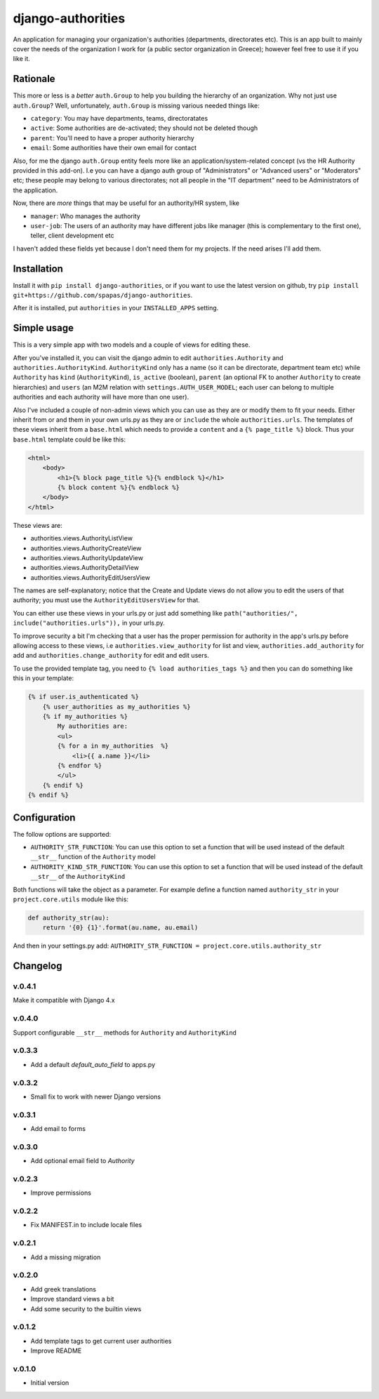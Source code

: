 ==================
django-authorities
==================

An application for managing your organization's authorities (departments, directorates etc). This is an app built to mainly cover the needs of the organization I work for (a public sector organization in Greece); however feel free to use it if you like it.

Rationale
=========

This more or less is a *better* ``auth.Group`` to help you building the hierarchy of an organization. Why not just use ``auth.Group``? Well, unfortunately, ``auth.Group`` is missing various needed things like:

* ``category``: You may have departments, teams, directoratates
* ``active``: Some authorities are de-activated; they should not be deleted though
* ``parent``: You'll need to have a proper authority hierarchy
* ``email``: Some authorities have their own email for contact

Also, for me the django ``auth.Group`` entity feels more like an application/system-related concept (vs the HR Authority provided in this add-on). I.e you can have a django auth group of "Administrators" or "Advanced users" or "Moderators" etc; these people may belong to various directorates; not all people in the "IT department" need to be Administrators of the application.

Now, there are *more* things that may be useful for an authority/HR system, like

* ``manager``: Who manages the authority
* ``user-job``: The users of an authority may have different jobs like manager (this is complementary to the first one), teller, client development etc

I haven't added these fields yet because I don't need them for my projects. If the need arises I'll add them.

Installation
============

Install it with ``pip install django-authorities``, or if you want to use the latest version on github, try ``pip install git+https://github.com/spapas/django-authorities``.

After it is installed, put ``authorities`` in your ``INSTALLED_APPS`` setting.  

Simple usage
============

This is a very simple app with two models and a couple of views for editing these.

After you've installed it, you can visit the django admin to edit ``authorities.Authority`` and
``authorities.AuthorityKind``. ``AuthorityKind`` only has a name (so it can be directorate, department
team etc) while ``Authority`` has ``kind`` (``AuthorityKind``), ``is_active`` (boolean), ``parent`` 
(an optional FK to another ``Authority`` to create hierarchies) and ``users`` (an M2M relation with 
``settings.AUTH_USER_MODEL``; each user can belong to multiple authorities and each authority will
have more than one user).

Also I've included a couple of non-admin views which you can use
as they are or modify them to fit your needs. Either inherit from or and them in your own urls.py as they are or ``include`` the
whole ``authorities.urls``. The templates of these views inherit from a ``base.html`` which needs 
to provide a ``content`` and a ``{% page_title %}`` block. Thus your ``base.html`` template could be like this:


.. code::

    <html>
        <body>
            <h1>{% block page_title %}{% endblock %}</h1>
            {% block content %}{% endblock %}
        </body>
    </html>


These views are:

- authorities.views.AuthorityListView
- authorities.views.AuthorityCreateView
- authorities.views.AuthorityUpdateView
- authorities.views.AuthorityDetailView
- authorities.views.AuthorityEditUsersView


The names are self-explanatory; notice that the Create and Update views do not allow you to edit the users of that authority; you must use the ``AuthorityEditUsersView`` for that.

You can either use these views in your urls.py or just add something like ``path("authorities/", include("authorities.urls")),`` in your urls.py.

To improve security a bit I'm checking that a user has the proper permission for authority in the app's urls.py before allowing access to these views, i.e ``authorities.view_authority``
for list and view, ``authorities.add_authority`` for add and ``authorities.change_authority`` for edit and edit users.

To use the provided template tag, you need to ``{% load authorities_tags %}`` and then you can do something
like this in your template:

.. code::

    {% if user.is_authenticated %}
        {% user_authorities as my_authorities %}
        {% if my_authorities %}
            My authorities are: 
            <ul>
            {% for a in my_authorities  %}
                <li>{{ a.name }}</li>
            {% endfor %}
            </ul>
        {% endif %}
    {% endif %}

Configuration
=============

The follow options are supported:

* ``AUTHORITY_STR_FUNCTION``: You can use this option to set a function that will be used instead of the default ``__str__`` function of the ``Authority`` model
* ``AUTHORITY_KIND_STR_FUNCTION``: You can use this option to set a function that will be used instead of the default ``__str__`` of the ``AuthorityKind``

Both functions will take the object as a parameter. For example define a function named ``authority_str`` in your ``project.core.utils`` module like this:

.. code::

    def authority_str(au):
        return '{0} {1}'.format(au.name, au.email)

And then in your settings.py add: ``AUTHORITY_STR_FUNCTION = project.core.utils.authority_str``

Changelog
=========

v.0.4.1
-------

Make it compatible with Django 4.x

v.0.4.0
-------

Support configurable ``__str__`` methods for ``Authority`` and ``AuthorityKind``

v.0.3.3
-------

- Add a default `default_auto_field` to apps.py



v.0.3.2
-------

- Small fix to work with newer Django versions

v.0.3.1
-------

- Add email to forms

v.0.3.0
-------

- Add optional email field to `Authority`

v.0.2.3
-------

- Improve permissions

v.0.2.2
-------

- Fix MANIFEST.in to include locale files


v.0.2.1
-------

- Add a missing migration

v.0.2.0
-------

- Add greek translations
- Improve standard views a bit
- Add some security to the builtin views


v.0.1.2
-------

- Add template tags to get current user authorities
- Improve README

v.0.1.0
-------

- Initial version

